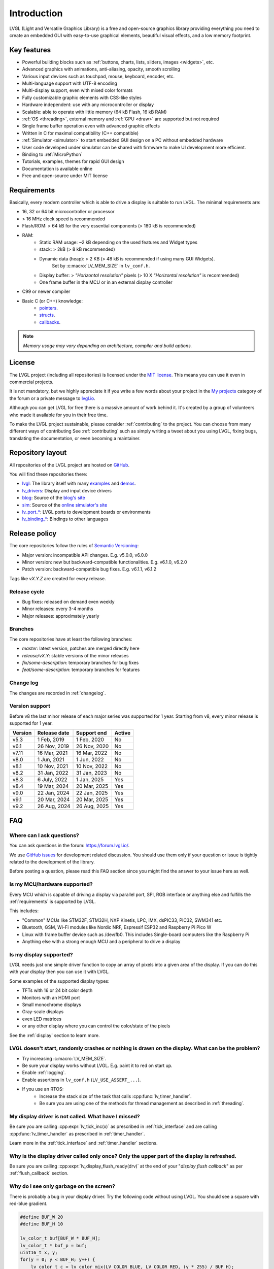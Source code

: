 .. _introduction:

============
Introduction
============

LVGL (Light and Versatile Graphics Library) is a free and open-source graphics
library providing everything you need to create an embedded GUI with easy-to-use
graphical elements, beautiful visual effects, and a low memory footprint.


Key features
------------

- Powerful building blocks such as :ref:`buttons, charts, lists, sliders, images <widgets>`, etc.
- Advanced graphics with animations, anti-aliasing, opacity, smooth scrolling
- Various input devices such as touchpad, mouse, keyboard, encoder, etc.
- Multi-language support with UTF-8 encoding
- Multi-display support, even with mixed color formats
- Fully customizable graphic elements with CSS-like styles
- Hardware independent:  use with any microcontroller or display
- Scalable: able to operate with little memory (64 kB Flash, 16 kB RAM)
- :ref:`OS <threading>`, external memory and :ref:`GPU <draw>` are supported but not required
- Single frame buffer operation even with advanced graphic effects
- Written in C for maximal compatibility (C++ compatible)
- :ref:`Simulator <simulator>` to start embedded GUI design on a PC without embedded hardware
- User code developed under simulator can be shared with firmware to make UI development more efficient.
- Binding to :ref:`MicroPython`
- Tutorials, examples, themes for rapid GUI design
- Documentation is available online
- Free and open-source under MIT license


.. _requirements:

Requirements
------------

Basically, every modern controller which is able to drive a display is suitable to run LVGL. The minimal requirements are:

* 16, 32 or 64 bit microcontroller or processor
* > 16 MHz clock speed is recommended
* Flash/ROM: > 64 kB for the very essential components (> 180 kB is recommended)
* RAM:
    * Static RAM usage: ~2 kB depending on the used features and Widget types
    * stack: > 2kB (> 8 kB recommended)
    * Dynamic data (heap): > 2 KB (> 48 kB is recommended if using many GUI Widgets).
        Set by :c:macro:`LV_MEM_SIZE` in ``lv_conf.h``.
    * Display buffer:  > *"Horizontal resolution"* pixels (> 10 X *"Horizontal resolution"* is recommended)
    * One frame buffer in the MCU or in an external display controller
* C99 or newer compiler
* Basic C (or C++) knowledge:
    * `pointers <https://www.tutorialspoint.com/cprogramming/c_pointers.htm>`__.
    * `structs <https://www.tutorialspoint.com/cprogramming/c_structures.htm>`__.
    * `callbacks <https://www.geeksforgeeks.org/callbacks-in-c/>`__.

.. note::
    *Memory usage may vary depending on architecture, compiler and build options.*


License
-------

The LVGL project (including all repositories) is licensed under the `MIT license <https://github.com/lvgl/lvgl/blob/master/LICENCE.txt>`__.
This means you can use it even in commercial projects.

It is not mandatory, but we highly appreciate it if you write a few words about your project in the `My projects <https://forum.lvgl.io/c/my-projects/10>`__ category of the forum or a private message to `lvgl.io <https://lvgl.io/#contact>`__.

Although you can get LVGL for free there is a massive amount of work behind it. It's created by a group of volunteers who made it available for you in their free time.

To make the LVGL project sustainable, please consider :ref:`contributing` to the project.
You can choose from many different ways of contributing See :ref:`contributing` such as simply writing a tweet about you using LVGL, fixing bugs, translating the documentation, or even becoming a maintainer.


Repository layout
-----------------

All repositories of the LVGL project are hosted on `GitHub <https://github.com/lvgl>`_.

You will find these repositories there:

* `lvgl <https://github.com/lvgl/lvgl>`__: The library itself with many `examples <https://github.com/lvgl/lvgl/blob/master/examples/>`_ and `demos <https://github.com/lvgl/lvgl/blob/master/demos/>`__.
* `lv_drivers <https://github.com/lvgl/lv_drivers>`__: Display and input device drivers
* `blog <https://github.com/lvgl/blog>`__: Source of the `blog's site <https://blog.lvgl.io>`__
* `sim <https://github.com/lvgl/sim>`__: Source of the `online simulator's site <https://sim.lvgl.io>`__
* `lv_port_* <https://github.com/lvgl?q=lv_port&type=&language=>`__: LVGL ports to development boards or environments
* `lv_binding_* <https://github.com/lvgl?q=lv_binding&type=&language=l>`__: Bindings to other languages


Release policy
--------------

The core repositories follow the rules of `Semantic Versioning <https://semver.org/>`__:

* Major version: incompatible API changes. E.g. v5.0.0, v6.0.0
* Minor version: new but backward-compatible functionalities. E.g. v6.1.0, v6.2.0
* Patch version: backward-compatible bug fixes. E.g. v6.1.1, v6.1.2

Tags like `vX.Y.Z` are created for every release.


Release cycle
^^^^^^^^^^^^^

* Bug fixes: released on demand even weekly
* Minor releases: every 3-4 months
* Major releases: approximately yearly


Branches
^^^^^^^^

The core repositories have at least the following branches:

* `master`: latest version, patches are merged directly here
* `release/vX.Y`: stable versions of the minor releases
* `fix/some-description`: temporary branches for bug fixes
* `feat/some-description`: temporary branches for features


Change log
^^^^^^^^^^

The changes are recorded in :ref:`changelog`.


Version support
^^^^^^^^^^^^^^^

Before v8 the last minor release of each major series was supported for 1 year.
Starting from v8, every minor release is supported for 1 year.


+---------+--------------+--------------+--------+
| Version | Release date | Support end  | Active |
+=========+==============+==============+========+
|v5.3     | 1 Feb, 2019  | 1 Feb, 2020  | No     |
+---------+--------------+--------------+--------+
|v6.1     | 26 Nov, 2019 | 26 Nov, 2020 | No     |
+---------+--------------+--------------+--------+
|v7.11    | 16 Mar, 2021 | 16 Mar, 2022 | No     |
+---------+--------------+--------------+--------+
|v8.0     | 1 Jun, 2021  | 1 Jun, 2022  | No     |
+---------+--------------+--------------+--------+
|v8.1     | 10 Nov, 2021 | 10 Nov, 2022 | No     |
+---------+--------------+--------------+--------+
|v8.2     | 31 Jan, 2022 | 31 Jan, 2023 | No     |
+---------+--------------+--------------+--------+
|v8.3     | 6 July, 2022 | 1 Jan, 2025  | Yes    |
+---------+--------------+--------------+--------+
|v8.4     | 19 Mar, 2024 | 20 Mar, 2025 | Yes    |
+---------+--------------+--------------+--------+
|v9.0     | 22 Jan, 2024 | 22 Jan, 2025 | Yes    |
+---------+--------------+--------------+--------+
|v9.1     | 20 Mar, 2024 | 20 Mar, 2025 | Yes    |
+---------+--------------+--------------+--------+
|v9.2     | 26 Aug, 2024 | 26 Aug, 2025 | Yes    |
+---------+--------------+--------------+--------+


FAQ
---

Where can I ask questions?
^^^^^^^^^^^^^^^^^^^^^^^^^^

You can ask questions in the forum:  https://forum.lvgl.io/.

We use `GitHub issues <https://github.com/lvgl/lvgl/issues>`_ for development related discussion.
You should use them only if your question or issue is tightly related to the development of the library.

Before posting a question, please read this FAQ section since you might find the answer to your issue here as well.


Is my MCU/hardware supported?
^^^^^^^^^^^^^^^^^^^^^^^^^^^^^

Every MCU which is capable of driving a display via parallel port, SPI, RGB interface or anything else and fulfills the :ref:`requirements` is supported by LVGL.

This includes:

* "Common" MCUs like STM32F, STM32H, NXP Kinetis, LPC, iMX, dsPIC33, PIC32, SWM341 etc.
* Bluetooth, GSM, Wi-Fi modules like Nordic NRF, Espressif ESP32 and Raspberry Pi Pico W
* Linux with frame buffer device such as /dev/fb0. This includes Single-board computers like the Raspberry Pi
* Anything else with a strong enough MCU and a peripheral to drive a display


Is my display supported?
^^^^^^^^^^^^^^^^^^^^^^^^

LVGL needs just one simple driver function to copy an array of pixels into a given area of the display.
If you can do this with your display then you can use it with LVGL.

Some examples of the supported display types:

* TFTs with 16 or 24 bit color depth
* Monitors with an HDMI port
* Small monochrome displays
* Gray-scale displays
* even LED matrices
* or any other display where you can control the color/state of the pixels

See the :ref:`display` section to learn more.


LVGL doesn't start, randomly crashes or nothing is drawn on the display. What can be the problem?
^^^^^^^^^^^^^^^^^^^^^^^^^^^^^^^^^^^^^^^^^^^^^^^^^^^^^^^^^^^^^^^^^^^^^^^^^^^^^^^^^^^^^^^^^^^^^^^^^

* Try increasing :c:macro:`LV_MEM_SIZE`.
* Be sure your display works without LVGL. E.g. paint it to red on start up.
* Enable :ref:`logging`.
* Enable assertions in ``lv_conf.h`` (``LV_USE_ASSERT_...``).
* If you use an RTOS:
   * Increase the stack size of the task that calls :cpp:func:`lv_timer_handler`.
   * Be sure you are using one of the methods for thread management as described in :ref:`threading`.


My display driver is not called. What have I missed?
^^^^^^^^^^^^^^^^^^^^^^^^^^^^^^^^^^^^^^^^^^^^^^^^^^^^

Be sure you are calling :cpp:expr:`lv_tick_inc(x)` as prescribed in
:ref:`tick_interface` and are calling :cpp:func:`lv_timer_handler` as prescribed in
:ref:`timer_handler`.

Learn more in the :ref:`tick_interface` and :ref:`timer_handler` sections.


Why is the display driver called only once? Only the upper part of the display is refreshed.
^^^^^^^^^^^^^^^^^^^^^^^^^^^^^^^^^^^^^^^^^^^^^^^^^^^^^^^^^^^^^^^^^^^^^^^^^^^^^^^^^^^^^^^^^^^^

Be sure you are calling :cpp:expr:`lv_display_flush_ready(drv)` at the end of your
"*display flush callback*" as per :ref:`flush_callback` section.


Why do I see only garbage on the screen?
^^^^^^^^^^^^^^^^^^^^^^^^^^^^^^^^^^^^^^^^

There is probably a bug in your display driver. Try the following code without using LVGL. You should see a square with red-blue gradient.

.. code-block:: c

    #define BUF_W 20
    #define BUF_H 10

    lv_color_t buf[BUF_W * BUF_H];
    lv_color_t * buf_p = buf;
    uint16_t x, y;
    for(y = 0; y < BUF_H; y++) {
        lv_color_t c = lv_color_mix(LV_COLOR_BLUE, LV_COLOR_RED, (y * 255) / BUF_H);
        for(x = 0; x < BUF_W; x++){
            (*buf_p) =  c;
            buf_p++;
        }
    }

    lv_area_t a;
    a.x1 = 10;
    a.y1 = 40;
    a.x2 = a.x1 + BUF_W - 1;
    a.y2 = a.y1 + BUF_H - 1;
    my_flush_cb(NULL, &a, buf);


Why do I see nonsense colors on the screen?
^^^^^^^^^^^^^^^^^^^^^^^^^^^^^^^^^^^^^^^^^^^

The configured LVGL color format is probably not compatible with your display's color format. Check :c:macro:`LV_COLOR_DEPTH` in *lv_conf.h*.


How do I speed up my UI?
^^^^^^^^^^^^^^^^^^^^^^^^

- Turn on compiler optimization and enable instruction- and data-caching if your MCU has them.
- Increase the size of the display buffer.
- Use two display buffers and flush the buffer with DMA (or similar peripheral) in the background.
- Increase the clock speed of the SPI or parallel port if you use them to drive the display.
- If your display has an SPI port consider changing to a model with a parallel interface because it has much higher throughput.
- Keep the display buffer in internal RAM (not in external SRAM) because LVGL uses it a lot and it should have fast access time.


How do I reduce flash/ROM usage?
^^^^^^^^^^^^^^^^^^^^^^^^^^^^^^^^

You can disable unused features (such as animations, file system, GPU etc.) and widget types in *lv_conf.h*.

If you are using GCC/CLANG you can add `-fdata-sections -ffunction-sections` compiler flags and `--gc-sections` linker flag to remove unused functions and variables from the final binary. If possible, add the `-flto` compiler flag to enable link-time-optimisation together with `-Os` for GCC or `-Oz` for CLANG.


How do I reduce RAM usage?
^^^^^^^^^^^^^^^^^^^^^^^^^^

* Lower the size of the *Display buffer*.
* Reduce :c:macro:`LV_MEM_SIZE` in *lv_conf.h*. This memory is used when you create Widgets like buttons, labels, etc.
* To work with lower :c:macro:`LV_MEM_SIZE` you can create Widgets only when required and delete them when they are not needed anymore.


How do I use LVGL with an operating system?
^^^^^^^^^^^^^^^^^^^^^^^^^^^^^^^^^^^^^^^^^^^

To work with an operating system where tasks can interrupt each other (preemptively),
you must ensure that no LVGL function call be called while another LVGL call is in
progress.  There are several ways to do this.  See the :ref:`threading` section to
learn more.

